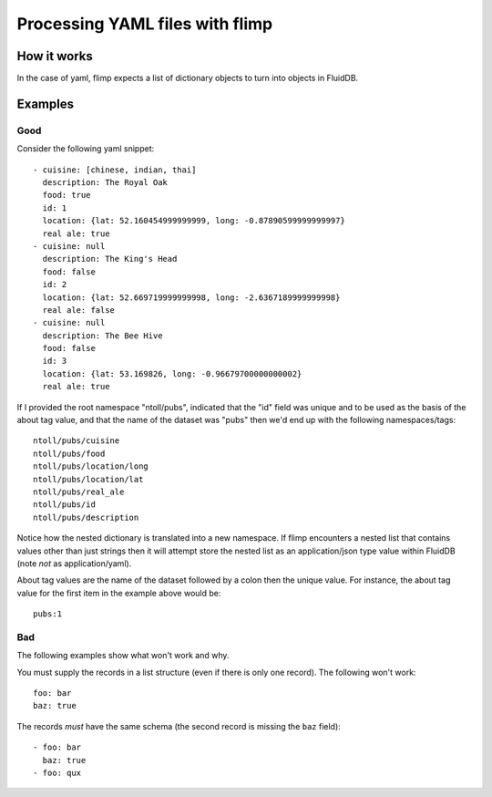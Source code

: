 Processing YAML files with flimp
================================

How it works
------------

In the case of yaml, flimp expects a list of dictionary objects to turn
into objects in FluidDB.

Examples
--------

Good
++++

Consider the following yaml snippet::

  - cuisine: [chinese, indian, thai]
    description: The Royal Oak
    food: true
    id: 1
    location: {lat: 52.160454999999999, long: -0.87890599999999997}
    real ale: true
  - cuisine: null
    description: The King's Head
    food: false
    id: 2
    location: {lat: 52.669719999999998, long: -2.6367189999999998}
    real ale: false
  - cuisine: null
    description: The Bee Hive
    food: false
    id: 3
    location: {lat: 53.169826, long: -0.96679700000000002}
    real ale: true


If I provided the root namespace "ntoll/pubs", indicated that the "id" field was
unique and to be used as the basis of the about tag value, and that the name of
the dataset was "pubs" then we'd end up with the following namespaces/tags::

  ntoll/pubs/cuisine
  ntoll/pubs/food
  ntoll/pubs/location/long
  ntoll/pubs/location/lat
  ntoll/pubs/real_ale
  ntoll/pubs/id
  ntoll/pubs/description

Notice how the nested dictionary is translated into a new namespace.
If flimp encounters a nested list that contains values other than just
strings then it will attempt store the nested list as an application/json type
value within FluidDB (note *not* as application/yaml).

About tag values are the name of the dataset followed by a colon then
the unique value. For instance, the about tag value for the first item in the example
above would be::

  pubs:1

Bad
+++

The following examples show what won't work and why.

You must supply the records in a list structure (even if there is only one
record). The following won't work::

  foo: bar
  baz: true

The records *must* have the same schema (the second record is missing the
``baz`` field)::

  - foo: bar
    baz: true
  - foo: qux

